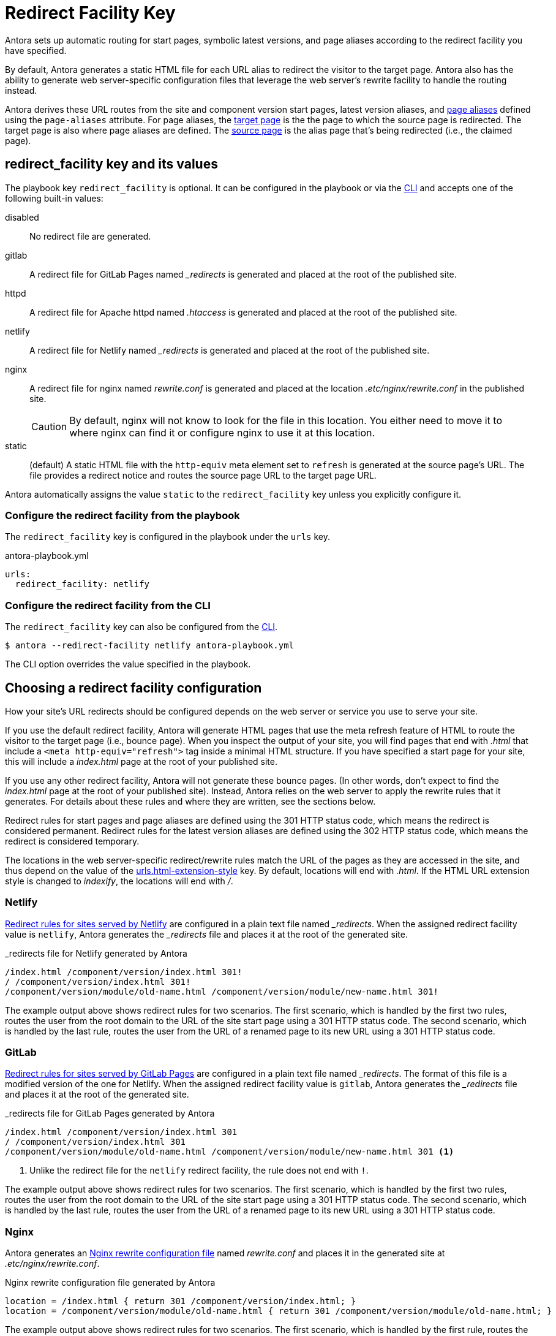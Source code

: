 = Redirect Facility Key
:page-aliases: configure-redirect-facility.adoc
:url-netlify-redirects: https://docs.netlify.com/routing/redirects/
:url-nginx-rewrites: https://nginx.org/en/docs/http/ngx_http_rewrite_module.html#return
:url-meta-tag: https://developer.mozilla.org/en-US/docs/Web/HTML/Element/meta

Antora sets up automatic routing for start pages, symbolic latest versions, and page aliases according to the redirect facility you have specified.

By default, Antora generates a static HTML file for each URL alias to redirect the visitor to the target page.
Antora also has the ability to generate web server-specific configuration files that leverage the web server's rewrite facility to handle the routing instead.

Antora derives these URL routes from the site and component version start pages, latest version aliases, and xref:page:page-aliases.adoc[page aliases] defined using the `page-aliases` attribute.
For page aliases, the xref:page:page-aliases.adoc#target-page[target page] is the the page to which the source page is redirected.
The target page is also where page aliases are defined.
The xref:page:page-aliases.adoc#source-page[source page] is the alias page that's being redirected (i.e., the claimed page).

[#redirect-facility-key]
== redirect_facility key and its values

The playbook key `redirect_facility` is optional.
It can be configured in the playbook or via the xref:cli:options.adoc#redirect-facility[CLI] and accepts one of the following built-in values:

disabled::
No redirect file are generated.
gitlab::
A redirect file for GitLab Pages named [.path]_++_redirects++_ is generated and placed at the root of the published site.
httpd::
A redirect file for Apache httpd named [.path]_.htaccess_ is generated and placed at the root of the published site.
netlify::
A redirect file for Netlify named [.path]_++_redirects++_ is generated and placed at the root of the published site.
nginx::
A redirect file for nginx named [.path]_rewrite.conf_ is generated and placed at the location [.path]_.etc/nginx/rewrite.conf_ in the published site.
+
CAUTION: By default, nginx will not know to look for the file in this location.
You either need to move it to where nginx can find it or configure nginx to use it at this location.
[[static-value]]static::
(default) A static HTML file with the `http-equiv` meta element set to `refresh` is generated at the source page's URL.
The file provides a redirect notice and routes the source page URL to the target page URL.

Antora automatically assigns the value `static` to the `redirect_facility` key unless you explicitly configure it.

=== Configure the redirect facility from the playbook

The `redirect_facility` key is configured in the playbook under the `urls` key.

.antora-playbook.yml
[,yaml]
----
urls:
  redirect_facility: netlify
----

=== Configure the redirect facility from the CLI

The `redirect_facility` key can also be configured from the xref:cli:options.adoc[CLI].

 $ antora --redirect-facility netlify antora-playbook.yml

The CLI option overrides the value specified in the playbook.

== Choosing a redirect facility configuration

How your site's URL redirects should be configured depends on the web server or service you use to serve your site.

If you use the default redirect facility, Antora will generate HTML pages that use the meta refresh feature of HTML to route the visitor to the target page (i.e., bounce page).
When you inspect the output of your site, you will find pages that end with [.ext]_.html_ that include a `<meta http-equiv="refresh">` tag inside a minimal HTML structure.
If you have specified a start page for your site, this will include a [.path]_index.html_ page at the root of your published site.

If you use any other redirect facility, Antora will not generate these bounce pages.
(In other words, don't expect to find the [.path]_index.html_ page at the root of your published site).
Instead, Antora relies on the web server to apply the rewrite rules that it generates.
For details about these rules and where they are written, see the sections below.

Redirect rules for start pages and page aliases are defined using the 301 HTTP status code, which means the redirect is considered permanent.
Redirect rules for the latest version aliases are defined using the 302 HTTP status code, which means the redirect is considered temporary.

The locations in the web server-specific redirect/rewrite rules match the URL of the pages as they are accessed in the site, and thus depend on the value of the xref:urls-html-extension-style.adoc[urls.html-extension-style] key.
By default, locations will end with _.html_.
If the HTML URL extension style is changed to _indexify_, the locations will end with _/_.

[#netlify]
=== Netlify

{url-netlify-redirects}[Redirect rules for sites served by Netlify] are configured in a plain text file named [.path]_++_redirects++_.
When the assigned redirect facility value is `netlify`, Antora generates the [.path]_++_redirects++_ file and places it at the root of the generated site.

._redirects file for Netlify generated by Antora
[listing]
----
/index.html /component/version/index.html 301!
/ /component/version/index.html 301!
/component/version/module/old-name.html /component/version/module/new-name.html 301!
----

The example output above shows redirect rules for two scenarios.
The first scenario, which is handled by the first two rules, routes the user from the root domain to the URL of the site start page using a 301 HTTP status code.
The second scenario, which is handled by the last rule, routes the user from the URL of a renamed page to its new URL using a 301 HTTP status code.

[#gitlab]
=== GitLab

{url-netlify-redirects}[Redirect rules for sites served by GitLab Pages] are configured in a plain text file named [.path]_++_redirects++_.
The format of this file is a modified version of the one for Netlify.
When the assigned redirect facility value is `gitlab`, Antora generates the [.path]_++_redirects++_ file and places it at the root of the generated site.

._redirects file for GitLab Pages generated by Antora
[listing]
----
/index.html /component/version/index.html 301
/ /component/version/index.html 301
/component/version/module/old-name.html /component/version/module/new-name.html 301 <1>
----
<1> Unlike the redirect file for the `netlify` redirect facility, the rule does not end with `!`.

The example output above shows redirect rules for two scenarios.
The first scenario, which is handled by the first two rules, routes the user from the root domain to the URL of the site start page using a 301 HTTP status code.
The second scenario, which is handled by the last rule, routes the user from the URL of a renamed page to its new URL using a 301 HTTP status code.

[#nginx]
=== Nginx

Antora generates an {url-nginx-rewrites}[Nginx rewrite configuration file] named [.path]_rewrite.conf_ and places it in the generated site at [.path]_.etc/nginx/rewrite.conf_.

.Nginx rewrite configuration file generated by Antora
[,nginx]
----
location = /index.html { return 301 /component/version/index.html; }
location = /component/version/module/old-name.html { return 301 /component/version/module/old-name.html; }
----

The example output above shows redirect rules for two scenarios.
The first scenario, which is handled by the first rule, routes the user from the root domain to the URL of the site start page using a 301 HTTP status code.
The second scenario, which is handled by the last rule, routes the user from the URL of a renamed page to its new URL using a 301 HTTP status code.

When using the nginx redirect facility, Antora assumes that nginx is configured in a way similar to the configuration shown in <<ex-nginx-conf>>.
The path [.path]_/srv/www_ refers to the location of the generated site.

.Nginx configuration that loads the rewrite configuration generated by Antora
[#ex-nginx-conf,nginx]
----
server {
  listen       80;
  server_name  localhost;

  location = /.etc/nginx/rewrite.conf {
    deny   all;
    return 404;
  }

  include /srv/www/.etc/nginx/rewrite.conf;

  location / {
      root   /srv/www;
      index  index.html;
  }

  error_page  404  /404.html;
}
----

Adjust the configuration if your site is accessiable from a different hostname or port or is served from a different root.

[#static]
=== Static (meta refresh)

The `static` redirect value is useful for sites deployed on services, such as GitLab Pages and GitHub Pages, that don't accept or provide access to URL redirection configuration files.
This setting is also helpful when you build a site on your local machine to test your start pages and page aliases.

Antora generates a static https://en.wikipedia.org/wiki/Meta_refresh[meta refresh] page for each aliased source page that redirects a visitor to the corresponding target page.
Each refresh page contains:

. The canonical URL of the xref:page:page-aliases.adoc#target-page[target page].
. The `http-equiv` meta attribute assigned the value `refresh`.
. The `content` meta attribute assigned the value `0` and the URL of the relative target page that the visitor will be redirected to.
The `0` indicates that the visitor will be redirected to the target page in 0 seconds.
. A redirect notice, letting the visitor know that the xref:page:page-aliases.adoc#source-page[source page] no longer exists and providing a link to the target page.

.Static meta refresh page for old-name.html that redirects to new-name.html
[,html]
----
<!DOCTYPE html>
<meta charset="utf-8">
<link rel="canonical" href="https://base-url.com/component/version/module/new-name.html">
<script>location="new-name.html"</script>
<meta http-equiv="refresh" content="0; url=new-name.html">
<meta name="robots" content="noindex">
<title>Redirect Notice</title>
<h1>Redirect Notice</h1>
<p>The page you requested has been relocated to <a href="new-name.html">https://base-url.com/component/version/module/new-name.html</a>.</p>
----
